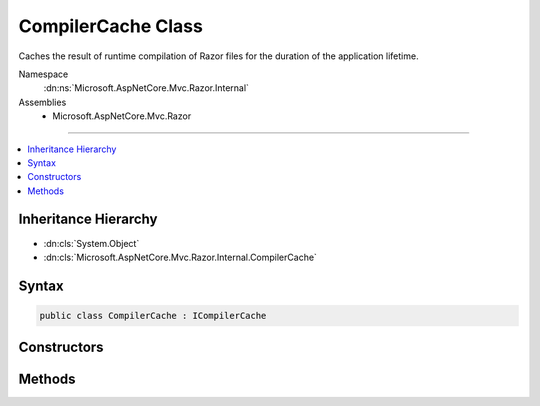 

CompilerCache Class
===================






Caches the result of runtime compilation of Razor files for the duration of the application lifetime.


Namespace
    :dn:ns:`Microsoft.AspNetCore.Mvc.Razor.Internal`
Assemblies
    * Microsoft.AspNetCore.Mvc.Razor

----

.. contents::
   :local:



Inheritance Hierarchy
---------------------


* :dn:cls:`System.Object`
* :dn:cls:`Microsoft.AspNetCore.Mvc.Razor.Internal.CompilerCache`








Syntax
------

.. code-block:: csharp

    public class CompilerCache : ICompilerCache








.. dn:class:: Microsoft.AspNetCore.Mvc.Razor.Internal.CompilerCache
    :hidden:

.. dn:class:: Microsoft.AspNetCore.Mvc.Razor.Internal.CompilerCache

Constructors
------------

.. dn:class:: Microsoft.AspNetCore.Mvc.Razor.Internal.CompilerCache
    :noindex:
    :hidden:

    
    .. dn:constructor:: Microsoft.AspNetCore.Mvc.Razor.Internal.CompilerCache.CompilerCache(Microsoft.Extensions.FileProviders.IFileProvider)
    
        
    
        
        Initializes a new instance of :any:`Microsoft.AspNetCore.Mvc.Razor.Internal.CompilerCache`\.
    
        
    
        
        :param fileProvider: :any:`Microsoft.Extensions.FileProviders.IFileProvider` used to locate Razor views.
        
        :type fileProvider: Microsoft.Extensions.FileProviders.IFileProvider
    
        
        .. code-block:: csharp
    
            public CompilerCache(IFileProvider fileProvider)
    
    .. dn:constructor:: Microsoft.AspNetCore.Mvc.Razor.Internal.CompilerCache.CompilerCache(Microsoft.Extensions.FileProviders.IFileProvider, System.Collections.Generic.IDictionary<System.String, System.Type>)
    
        
    
        
        Initializes a new instance of :any:`Microsoft.AspNetCore.Mvc.Razor.Internal.CompilerCache` populated with precompiled views
        specified by <em>precompiledViews</em>.
    
        
    
        
        :param fileProvider: :any:`Microsoft.Extensions.FileProviders.IFileProvider` used to locate Razor views.
        
        :type fileProvider: Microsoft.Extensions.FileProviders.IFileProvider
    
        
        :param precompiledViews: A mapping of application relative paths of view to the precompiled view 
            :any:`System.Type`\s.
        
        :type precompiledViews: System.Collections.Generic.IDictionary<System.Collections.Generic.IDictionary`2>{System.String<System.String>, System.Type<System.Type>}
    
        
        .. code-block:: csharp
    
            public CompilerCache(IFileProvider fileProvider, IDictionary<string, Type> precompiledViews)
    

Methods
-------

.. dn:class:: Microsoft.AspNetCore.Mvc.Razor.Internal.CompilerCache
    :noindex:
    :hidden:

    
    .. dn:method:: Microsoft.AspNetCore.Mvc.Razor.Internal.CompilerCache.GetOrAdd(System.String, System.Func<Microsoft.AspNetCore.Mvc.Razor.Compilation.RelativeFileInfo, Microsoft.AspNetCore.Mvc.Razor.Compilation.CompilationResult>)
    
        
    
        
        :type relativePath: System.String
    
        
        :type compile: System.Func<System.Func`2>{Microsoft.AspNetCore.Mvc.Razor.Compilation.RelativeFileInfo<Microsoft.AspNetCore.Mvc.Razor.Compilation.RelativeFileInfo>, Microsoft.AspNetCore.Mvc.Razor.Compilation.CompilationResult<Microsoft.AspNetCore.Mvc.Razor.Compilation.CompilationResult>}
        :rtype: Microsoft.AspNetCore.Mvc.Razor.Internal.CompilerCacheResult
    
        
        .. code-block:: csharp
    
            public CompilerCacheResult GetOrAdd(string relativePath, Func<RelativeFileInfo, CompilationResult> compile)
    

